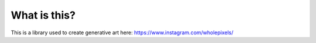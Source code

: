 What is this?
=============

This is a library used to create generative art here: https://www.instagram.com/wholepixels/

